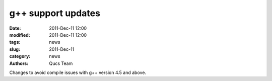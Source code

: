 g++ support updates
###################

:date: 2011-Dec-11 12:00
:modified: 2011-Dec-11 12:00
:tags: news
:slug: 2011-Dec-11
:category: news
:authors: Qucs Team

Changes to avoid compile issues with g++ version 4.5 and above.
